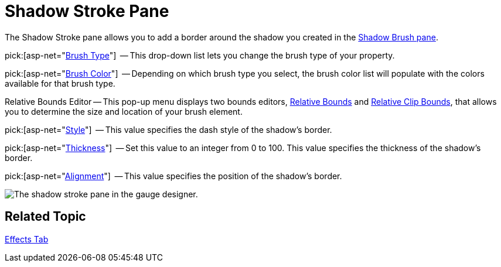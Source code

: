 ﻿////

|metadata|
{
    "name": "webgauge-shadow-stroke-pane",
    "controlName": ["WebGauge"],
    "tags": ["How Do I"],
    "guid": "{8AA400B9-1BB5-4510-999C-5E39030C7837}",  
    "buildFlags": [],
    "createdOn": "0001-01-01T00:00:00Z"
}
|metadata|
////

= Shadow Stroke Pane

The Shadow Stroke pane allows you to add a border around the shadow you created in the link:webgauge-shadow-brush-pane.html[Shadow Brush pane].

pick:[asp-net="link:{ApiPlatform}webui.ultrawebgauge{ApiVersion}~infragistics.ultragauge.resources.strokeelement~brushelement.html[Brush Type]"]  -- This drop-down list lets you change the brush type of your property.

pick:[asp-net="link:{ApiPlatform}webui.ultrawebgauge{ApiVersion}~infragistics.ultragauge.resources.strokeelement~brushelement.html[Brush Color]"]  -- Depending on which brush type you select, the brush color list will populate with the colors available for that brush type.

Relative Bounds Editor -- This pop-up menu displays two bounds editors, link:webgauge-relative-bounds.html[Relative Bounds] and link:webgauge-relative-clip-bounds.html[Relative Clip Bounds], that allows you to determine the size and location of your brush element.

pick:[asp-net="link:{ApiPlatform}webui.ultrawebgauge{ApiVersion}~infragistics.ultragauge.resources.strokeelement~dashstyle.html[Style]"]  -- This value specifies the dash style of the shadow's border.

pick:[asp-net="link:{ApiPlatform}webui.ultrawebgauge{ApiVersion}~infragistics.ultragauge.resources.strokeelement~thickness.html[Thickness]"]  -- Set this value to an integer from 0 to 100. This value specifies the thickness of the shadow's border.

pick:[asp-net="link:{ApiPlatform}webui.ultrawebgauge{ApiVersion}~infragistics.ultragauge.resources.strokeelement~alignment.html[Alignment]"]  -- This value specifies the position of the shadow's border.

image::images/Shadow_Stroke_Pane_01.png[The shadow stroke pane in the gauge designer.]

== Related Topic

link:webgauge-effects-tab.html[Effects Tab]